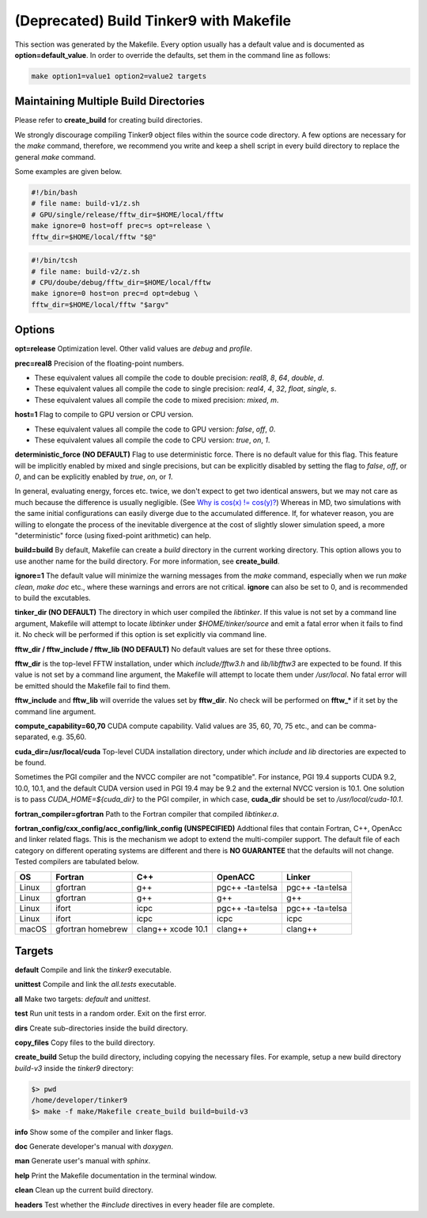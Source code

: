 (Deprecated) Build Tinker9 with Makefile
===========================================

This section was generated by the Makefile. Every option usually has a
default value and is documented as **option=default_value**.
In order to override the defaults, set them in the command line as follows:

.. code-block:: bash

   make option1=value1 option2=value2 targets

Maintaining Multiple Build Directories
--------------------------------------
Please refer to **create_build** for creating build directories.

We strongly discourage compiling Tinker9 object files within the source
code directory. A few options are necessary for
the `make` command, therefore, we recommend you write and keep a shell
script in every build directory to replace the general `make` command.

Some examples are given below.

.. code-block:: bash

   #!/bin/bash
   # file name: build-v1/z.sh
   # GPU/single/release/fftw_dir=$HOME/local/fftw
   make ignore=0 host=off prec=s opt=release \
   fftw_dir=$HOME/local/fftw "$@"

.. code-block:: bash

   #!/bin/tcsh
   # file name: build-v2/z.sh
   # CPU/doube/debug/fftw_dir=$HOME/local/fftw
   make ignore=0 host=on prec=d opt=debug \
   fftw_dir=$HOME/local/fftw "$argv"

Options
-------

**opt=release**
Optimization level. Other valid values are `debug` and `profile`.

**prec=real8**
Precision of the floating-point numbers.

- These equivalent values all compile the code to double precision:
  `real8`, `8`, `64`, `double`, `d`.
- These equivalent values all compile the code to single precision:
  `real4`, `4`, `32`, `float`, `single`, `s`.
- These equivalent values all compile the code to mixed precision:
  `mixed`, `m`.

**host=1**
Flag to compile to GPU version or CPU version.

- These equivalent values all compile the code to GPU version:
  `false`, `off`, `0`.
- These equivalent values all compile the code to CPU version:
  `true`, `on`, `1`.

**deterministic_force (NO DEFAULT)**
Flag to use deterministic force. There is no default value for this flag.
This feature will be implicitly enabled by mixed and single precisions, but
can be explicitly disabled by setting the flag to `false`, `off`, or `0`,
and can be explicitly enabled by `true`, `on`, or `1`.

In general, evaluating energy, forces etc. twice, we don't expect to get
two identical answers, but we may not care as much because the difference
is usually negligible. (See
`Why is cos(x) != cos(y)? <https://isocpp.org/wiki/faq/newbie#floating-point-arith2>`_)
Whereas in MD, two simulations with the same initial configurations can
easily diverge due to the accumulated difference. If, for whatever reason,
you are willing to elongate the process of the inevitable divergence at the
cost of slightly slower simulation speed, a more "deterministic" force
(using fixed-point arithmetic) can help.

**build=build**
By default, Makefile can create a `build` directory in the current
working directory. This option allows you to use another name for
the build directory. For more information, see **create_build**.

**ignore=1**
The default value will minimize the warning messages from the `make`
command, especially when we run `make clean`, `make doc` etc., where
these warnings and errors are not critical. **ignore** can also be set to 0,
and is recommended to build the excutables.

**tinker_dir (NO DEFAULT)**
The directory in which user compiled the `libtinker`.
If this value is not set by a command line argument, Makefile will
attempt to locate `libtinker` under `$HOME/tinker/source` and emit a
fatal error when it fails to find it. No check will be performed if this
option is set explicitly via command line.

**fftw_dir / fftw_include / fftw_lib (NO DEFAULT)**
No default values are set for these three options.

**fftw_dir** is the top-level FFTW installation, under which
`include/fftw3.h` and `lib/libfftw3` are expected to be found.
If this value is not set by a command line argument, the Makefile will
attempt to locate them under `/usr/local`. No fatal error will
be emitted should the Makefile fail to find them.

**fftw_include** and **fftw_lib** will override the values set by
**fftw_dir**. No check will be performed on **fftw_*** if it set by the
command line argument.

**compute_capability=60,70**
CUDA compute capability. Valid values are 35, 60, 70, 75 etc., and can be
comma-separated, e.g. 35,60.

**cuda_dir=/usr/local/cuda**
Top-level CUDA installation directory, under which `include` and `lib`
directories are expected to be found.

Sometimes the PGI compiler and the NVCC compiler are not "compatible". For
instance, PGI 19.4 supports CUDA 9.2, 10.0, 10.1, and the default CUDA
version used in PGI 19.4 may be 9.2 and the external NVCC version is 10.1.
One solution is to pass `CUDA_HOME=${cuda_dir}` to the PGI compiler, in
which case, **cuda_dir** should be set to `/usr/local/cuda-10.1`.

**fortran_compiler=gfortran**
Path to the Fortran compiler that compiled `libtinker.a`.

**fortran_config/cxx_config/acc_config/link_config (UNSPECIFIED)**
Addtional files that contain Fortran, C++, OpenAcc and linker related flags.
This is the mechanism we adopt to extend the multi-compiler support.
The default file of each category on different operating systems are
different and there is **NO GUARANTEE** that the defaults will not change.
Tested compilers are tabulated below.

+-------+-------------------+--------------------+-----------------+-----------------+
| OS    | Fortran           | C++                | OpenACC         | Linker          |
+=======+===================+====================+=================+=================+
| Linux | gfortran          | g++                | pgc++ -ta=telsa | pgc++ -ta=telsa |
+-------+-------------------+--------------------+-----------------+-----------------+
| Linux | gfortran          | g++                | g++             | g++             |
+-------+-------------------+--------------------+-----------------+-----------------+
| Linux | ifort             | icpc               | pgc++ -ta=telsa | pgc++ -ta=telsa |
+-------+-------------------+--------------------+-----------------+-----------------+
| Linux | ifort             | icpc               | icpc            | icpc            |
+-------+-------------------+--------------------+-----------------+-----------------+
| macOS | gfortran homebrew | clang++ xcode 10.1 | clang++         | clang++         |
+-------+-------------------+--------------------+-----------------+-----------------+


Targets
-------

**default**
Compile and link the `tinker9` executable.

**unittest**
Compile and link the `all.tests` executable.

**all**
Make two targets: `default` and `unittest`.

**test**
Run unit tests in a random order. Exit on the first error.

**dirs**
Create sub-directories inside the build directory.

**copy_files**
Copy files to the build directory.

**create_build**
Setup the build directory, including copying the necessary files.
For example, setup a new build directory `build-v3`
inside the `tinker9` directory:

.. code-block:: bash

   $> pwd
   /home/developer/tinker9
   $> make -f make/Makefile create_build build=build-v3

**info**
Show some of the compiler and linker flags.

**doc**
Generate developer's manual with `doxygen`.

**man**
Generate user's manual with `sphinx`.

**help**
Print the Makefile documentation in the terminal window.

**clean**
Clean up the current build directory.

**headers**
Test whether the `#include` directives in every header file are complete.

